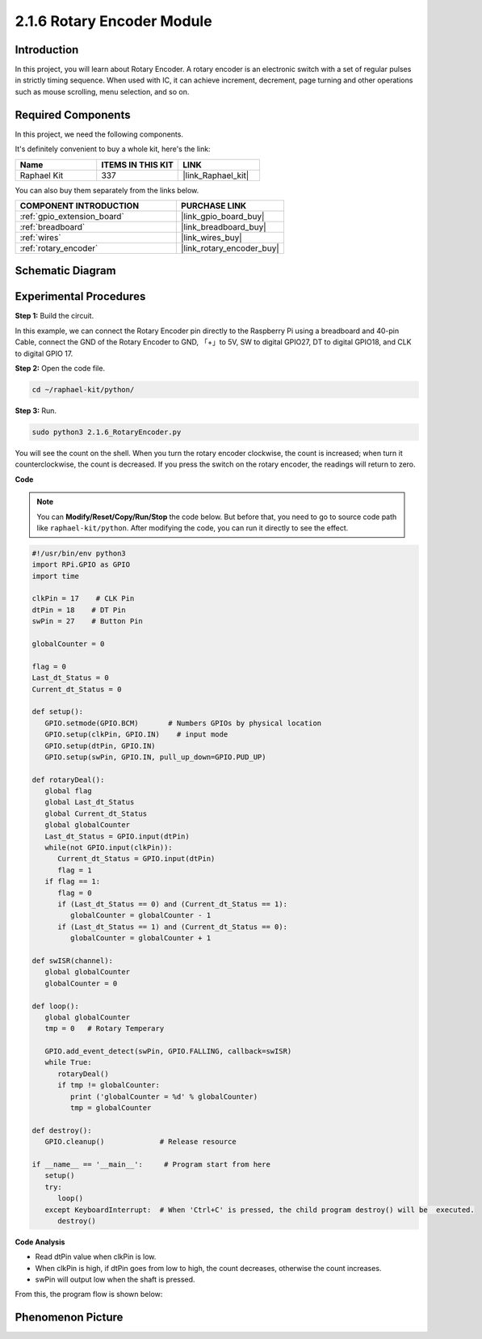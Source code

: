 .. _2.1.6_py:

2.1.6 Rotary Encoder Module
===========================

Introduction
------------

In this project, you will learn about Rotary Encoder. A rotary encoder is
an electronic switch with a set of regular pulses in strictly timing
sequence. When used with IC, it can achieve increment, decrement, page
turning and other operations such as mouse scrolling, menu selection,
and so on.

Required Components
------------------------------

In this project, we need the following components. 

.. image:: ../img/Part_two_25.png

It's definitely convenient to buy a whole kit, here's the link: 

.. list-table::
    :widths: 20 20 20
    :header-rows: 1

    *   - Name	
        - ITEMS IN THIS KIT
        - LINK
    *   - Raphael Kit
        - 337
        - |link_Raphael_kit|

You can also buy them separately from the links below.

.. list-table::
    :widths: 30 20
    :header-rows: 1

    *   - COMPONENT INTRODUCTION
        - PURCHASE LINK

    *   - :ref:`gpio_extension_board`
        - |link_gpio_board_buy|
    *   - :ref:`breadboard`
        - |link_breadboard_buy|
    *   - :ref:`wires`
        - |link_wires_buy|
    *   - :ref:`rotary_encoder`
        - |link_rotary_encoder_buy|

Schematic Diagram
------------------------

.. image:: ../img/image349.png
   :align: center

Experimental Procedures
-----------------------

**Step 1:** Build the circuit.

.. image:: ../img/2.1.6_fritzing.png
   :align: center

In this example, we can connect the Rotary Encoder pin directly to the
Raspberry Pi using a breadboard and 40-pin Cable, connect the GND of the Rotary 
Encoder to GND, 「+」to 5V, SW to digital GPIO27, DT to digital GPIO18, and CLK to digital GPIO
17.

**Step 2:** Open the code file.

.. raw:: html

   <run></run>

.. code-block::

    cd ~/raphael-kit/python/

**Step 3:** Run.

.. raw:: html

   <run></run>

.. code-block::

    sudo python3 2.1.6_RotaryEncoder.py

You will see the count on the shell. When you turn the rotary encoder clockwise, the count is increased; when turn it counterclockwise, the count is decreased. If you press the switch on the rotary encoder, the readings will return to zero.


**Code**

.. note::

   You can **Modify/Reset/Copy/Run/Stop** the code below. But before that, you need to go to  source code path like ``raphael-kit/python``. After modifying the code, you can run it directly to see the effect.


.. raw:: html

    <run></run>

.. code-block:: python

   #!/usr/bin/env python3
   import RPi.GPIO as GPIO
   import time

   clkPin = 17    # CLK Pin
   dtPin = 18    # DT Pin
   swPin = 27    # Button Pin

   globalCounter = 0

   flag = 0
   Last_dt_Status = 0
   Current_dt_Status = 0

   def setup():
      GPIO.setmode(GPIO.BCM)       # Numbers GPIOs by physical location
      GPIO.setup(clkPin, GPIO.IN)    # input mode
      GPIO.setup(dtPin, GPIO.IN)
      GPIO.setup(swPin, GPIO.IN, pull_up_down=GPIO.PUD_UP)

   def rotaryDeal():
      global flag
      global Last_dt_Status
      global Current_dt_Status
      global globalCounter
      Last_dt_Status = GPIO.input(dtPin)
      while(not GPIO.input(clkPin)):
         Current_dt_Status = GPIO.input(dtPin)
         flag = 1
      if flag == 1:
         flag = 0
         if (Last_dt_Status == 0) and (Current_dt_Status == 1):
            globalCounter = globalCounter - 1
         if (Last_dt_Status == 1) and (Current_dt_Status == 0):
            globalCounter = globalCounter + 1

   def swISR(channel):
      global globalCounter
      globalCounter = 0

   def loop():
      global globalCounter
      tmp = 0	# Rotary Temperary

      GPIO.add_event_detect(swPin, GPIO.FALLING, callback=swISR)
      while True:
         rotaryDeal()
         if tmp != globalCounter:
            print ('globalCounter = %d' % globalCounter)
            tmp = globalCounter

   def destroy():
      GPIO.cleanup()             # Release resource

   if __name__ == '__main__':     # Program start from here
      setup()
      try:
         loop()
      except KeyboardInterrupt:  # When 'Ctrl+C' is pressed, the child program destroy() will be  executed.
         destroy()


**Code Analysis**

* Read dtPin value when clkPin is low.
* When clkPin is high, if dtPin goes from low to high, the count decreases, otherwise the count increases.
* swPin will output low when the shaft is pressed.

From this, the program flow is shown below:


.. image:: ../img/2.1.6_flow.png
   :align: center

Phenomenon Picture
-------------------------

.. image:: ../img/2.1.6rotary_ecoder.JPG
   :align: center